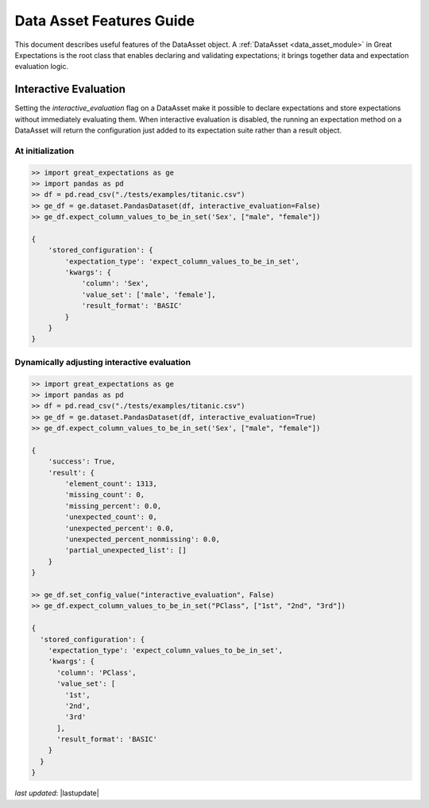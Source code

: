 .. _data_asset_features:


############################
Data Asset Features Guide
############################

This document describes useful features of the DataAsset object. A :ref:`DataAsset <data_asset_module>` in Great
Expectations is the root class that enables declaring and validating expectations; it brings together data and
expectation evaluation logic.

***********************
Interactive Evaluation
***********************

Setting the `interactive_evaluation` flag on a DataAsset make it possible to declare expectations and store
expectations without immediately evaluating them. When interactive evaluation is disabled, the running an
expectation method on a DataAsset will return the configuration just added to its expectation suite rather than a
result object.

At initialization
==================

.. code-block:: python

    >> import great_expectations as ge
    >> import pandas as pd
    >> df = pd.read_csv("./tests/examples/titanic.csv")
    >> ge_df = ge.dataset.PandasDataset(df, interactive_evaluation=False)
    >> ge_df.expect_column_values_to_be_in_set('Sex', ["male", "female"])

    {
        'stored_configuration': {
            'expectation_type': 'expect_column_values_to_be_in_set',
            'kwargs': {
                'column': 'Sex',
                'value_set': ['male', 'female'],
                'result_format': 'BASIC'
            }
        }
    }

Dynamically adjusting interactive evaluation
=============================================

.. code-block:: python

    >> import great_expectations as ge
    >> import pandas as pd
    >> df = pd.read_csv("./tests/examples/titanic.csv")
    >> ge_df = ge.dataset.PandasDataset(df, interactive_evaluation=True)
    >> ge_df.expect_column_values_to_be_in_set('Sex', ["male", "female"])

    {
        'success': True,
        'result': {
            'element_count': 1313,
            'missing_count': 0,
            'missing_percent': 0.0,
            'unexpected_count': 0,
            'unexpected_percent': 0.0,
            'unexpected_percent_nonmissing': 0.0,
            'partial_unexpected_list': []
        }
    }

    >> ge_df.set_config_value("interactive_evaluation", False)
    >> ge_df.expect_column_values_to_be_in_set("PClass", ["1st", "2nd", "3rd"])

    {
      'stored_configuration': {
        'expectation_type': 'expect_column_values_to_be_in_set',
        'kwargs': {
          'column': 'PClass',
          'value_set': [
            '1st',
            '2nd',
            '3rd'
          ],
          'result_format': 'BASIC'
        }
      }
    }

*last updated*: |lastupdate|
